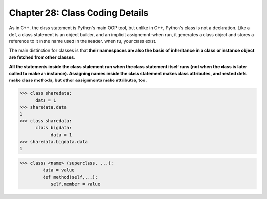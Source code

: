.. _label28:
Chapter 28: Class Coding Details
========================================

As in C++. the class statement is Python's main OOP tool, but unlike in C++, Python's class is not a declaration. Like a def, a class statement is an object builder, and an implicit assignemnt-when run, it generates a class object and stores a reference to it in the name used in the header. when ru, your class exist.

The main distinction for classes is that :strong:`their namespaces are also the basis of inheritance in a class or instance object are fetched from other classes`.

:strong:`All the statements inside the class statement run when the class statement itself runs (not when the class is later called to make an instance). Assigning names inside the class statement makes class attributes, and nested defs make class methods, but other assignments make attributes, too.`


.. code:: python

   >>> class sharedata:
         data = 1
   >>> sharedata.data
   1
   >>> class sharedata:
         class bigdata:
               data = 1
   >>> sharedata.bigdata.data
   1

.. code:: python

   >>> classs <name> (superclass, ...):
            data = value
            def method(self,...):
               self.member = value

.. raw:: html
   :file: Chapter28.html
